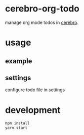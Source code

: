 
* cerebro-org-todo

manage org mode todos in [[https://github.com/KELiON/cerebro][cerebro]].

* usage

** example

   [[./example.gif]]

** settings

configure todo file in settings

* development

#+begin_src sh
npm install
yarn start
#+end_src
